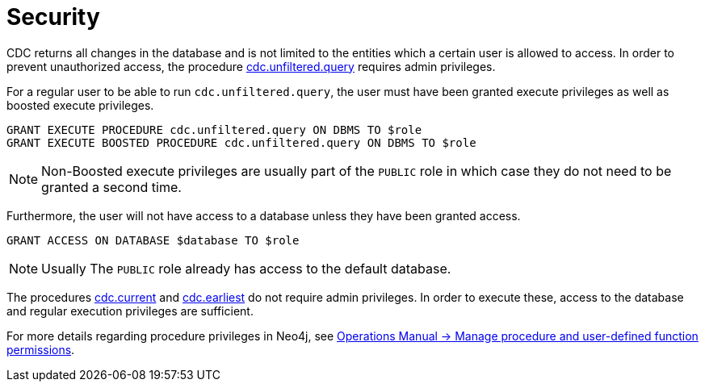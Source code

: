 [[security]]
= Security
:description: Security considerations when using CDC.

CDC returns all changes in the database and is not limited to the entities which a certain user is allowed to access. In order to prevent unauthorized access, the procedure xref:procedures/query.adoc[cdc.unfiltered.query] requires admin privileges.

For a regular user to be able to run `cdc.unfiltered.query`, the user must have been granted execute privileges as well as boosted execute privileges.
[source, cypher]
----
GRANT EXECUTE PROCEDURE cdc.unfiltered.query ON DBMS TO $role
GRANT EXECUTE BOOSTED PROCEDURE cdc.unfiltered.query ON DBMS TO $role
----

[NOTE]
====
Non-Boosted execute privileges are usually part of the `PUBLIC` role in which case they do not need to be granted a second time.
====

Furthermore, the user will not have access to a database unless they have been granted access.
[source, cypher]
----
GRANT ACCESS ON DATABASE $database TO $role
----
[NOTE]
====
Usually The `PUBLIC` role already has access to the default database.
====

The procedures xref:procedures/current.adoc[cdc.current] and xref:procedures/earliest.adoc[cdc.earliest] do not require admin privileges. In order to execute these, access to the database and regular execution privileges are sufficient.

For more details regarding procedure privileges in Neo4j, see link:{neo4j-docs-base-uri}/operations-manual/{page-version}/authentication-authorization/manage-execute-permissions[Operations Manual -> Manage procedure and user-defined function permissions].